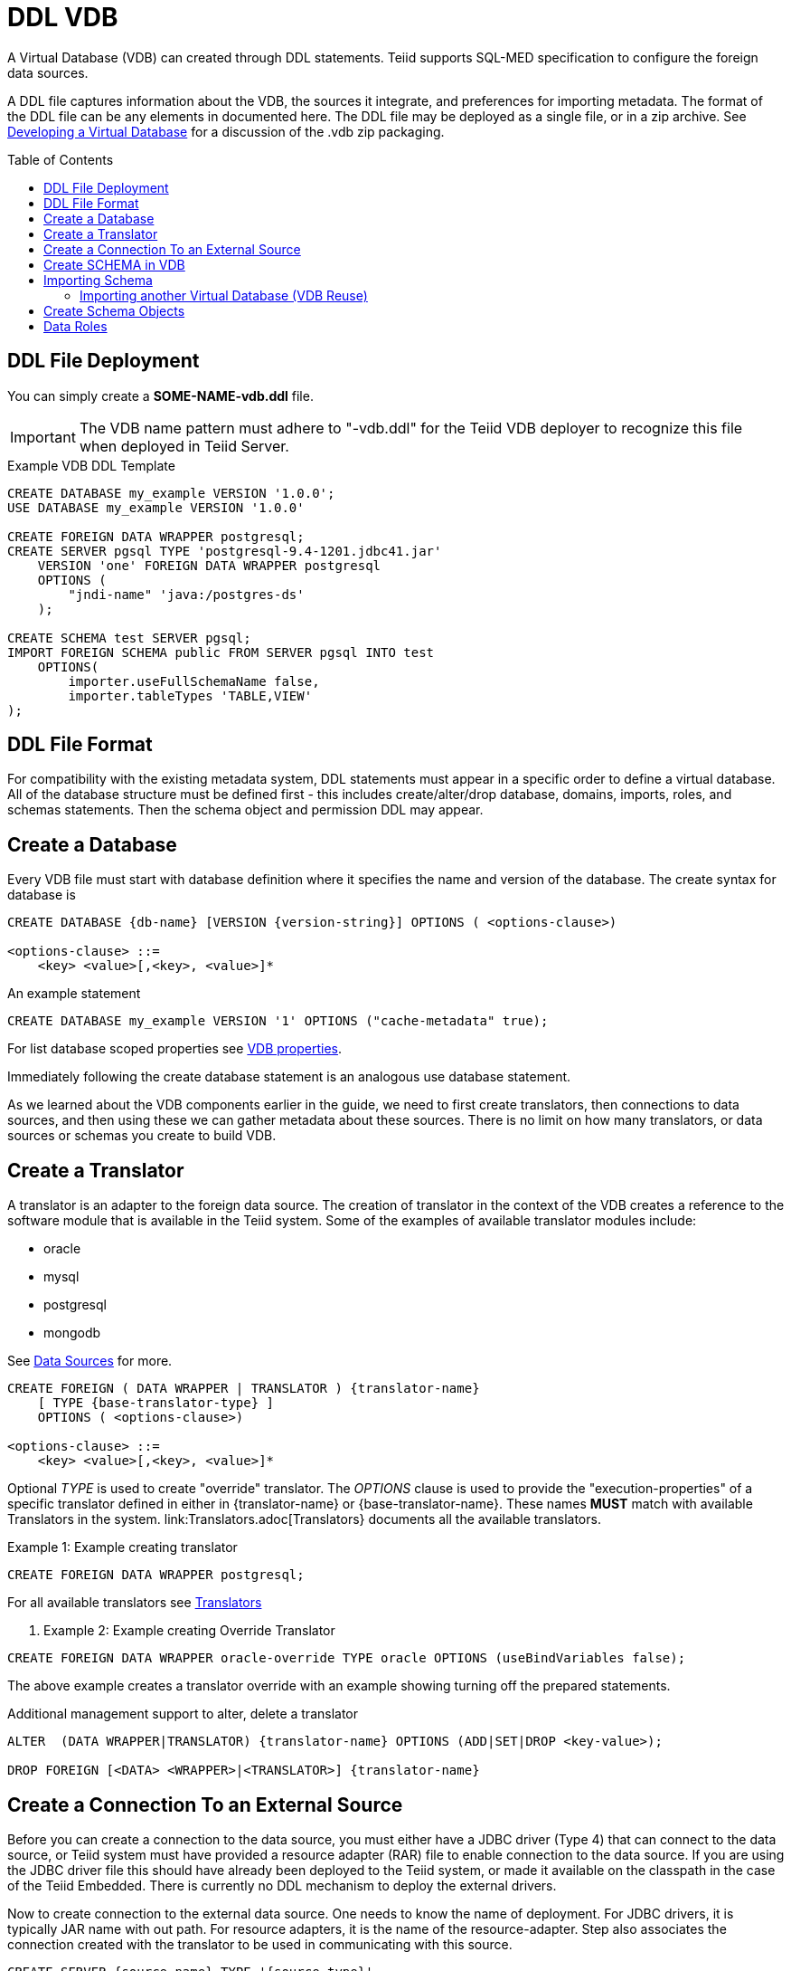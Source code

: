 = DDL VDB
:toc: manual
:toc-placement: preamble

A Virtual Database (VDB) can created through DDL statements. Teiid supports SQL-MED specification to configure the foreign data sources.

A DDL file captures information about the VDB, the sources it integrate, and preferences for importing metadata. The format of the DDL file can be any elements in documented here.
The DDL file may be deployed as a single file, or in a zip archive.  See link:developing_vdb.adoc[Developing a Virtual Database] for a discussion of the .vdb zip packaging. 

== DDL File Deployment

You can simply create a *SOME-NAME-vdb.ddl* file. 

IMPORTANT: The VDB name pattern must adhere to "-vdb.ddl" for the Teiid VDB deployer to recognize this file when deployed in Teiid Server.

[source,DDL]
.Example VDB DDL Template
----
CREATE DATABASE my_example VERSION '1.0.0';
USE DATABASE my_example VERSION '1.0.0' 

CREATE FOREIGN DATA WRAPPER postgresql;
CREATE SERVER pgsql TYPE 'postgresql-9.4-1201.jdbc41.jar' 
    VERSION 'one' FOREIGN DATA WRAPPER postgresql 
    OPTIONS (
        "jndi-name" 'java:/postgres-ds'
    );
    
CREATE SCHEMA test SERVER pgsql;
IMPORT FOREIGN SCHEMA public FROM SERVER pgsql INTO test 
    OPTIONS(
        importer.useFullSchemaName false, 
        importer.tableTypes 'TABLE,VIEW'
);
----

== DDL File Format

For compatibility with the existing metadata system, DDL statements must appear in a specific order to define a virtual database.  All of the database structure must be defined first - this includes create/alter/drop database, domains, imports, roles, and schemas statements.
Then the schema object and permission DDL may appear. 

== Create a Database

Every VDB file must start with database definition where it specifies the name and version of the database. The create syntax for database is

----
CREATE DATABASE {db-name} [VERSION {version-string}] OPTIONS ( <options-clause>)

<options-clause> ::= 
    <key> <value>[,<key>, <value>]*
----

An example statement
----
CREATE DATABASE my_example VERSION '1' OPTIONS ("cache-metadata" true);
----

For list database scoped properties see link:vdb_properties.adoc[VDB properties].

Immediately following the create database statement is an analogous use database statement.

As we learned about the VDB components earlier in the guide, we need to first create translators, then connections to data sources, and then using these we can gather metadata about these sources. There is no limit on how many translators, or data sources or schemas you create to build VDB. 

== Create a Translator 

A translator is an adapter to the foreign data source.  The creation of translator in the context of the VDB creates a reference to the software module that is available in the Teiid system. Some of the examples of available translator modules include:

* oracle
* mysql
* postgresql
* mongodb 

See link:Data_Sources.adoc[Data Sources] for more.

----
CREATE FOREIGN ( DATA WRAPPER | TRANSLATOR ) {translator-name} 
    [ TYPE {base-translator-type} ] 
    OPTIONS ( <options-clause>)

<options-clause> ::= 
    <key> <value>[,<key>, <value>]*
----

Optional _TYPE_ is used to create "override" translator. The _OPTIONS_ clause is used to provide the "execution-properties" of a specific translator defined in either in {translator-name} or {base-translator-name}. These names *MUST* match with available Translators in the system. link:Translators.adoc[Translators} documents all the available translators. 

.Example 1: Example creating translator
[source,sql]  
----
CREATE FOREIGN DATA WRAPPER postgresql;
----

For all available translators see link:Translators.adoc[Translators]

. Example 2: Example creating Override Translator
[source,sql]
----
CREATE FOREIGN DATA WRAPPER oracle-override TYPE oracle OPTIONS (useBindVariables false);
----
The above example creates a translator override with an example showing turning off the prepared statements. 

Additional management support to alter, delete a translator
----
ALTER  (DATA WRAPPER|TRANSLATOR) {translator-name} OPTIONS (ADD|SET|DROP <key-value>);

DROP FOREIGN [<DATA> <WRAPPER>|<TRANSLATOR>] {translator-name}
----

== Create a Connection To an External Source

Before you can create a connection to the data source, you must either have a JDBC driver (Type 4) that can connect to the data source, or Teiid system must have provided a resource adapter (RAR) file to enable connection to the data source. 
If you are using the JDBC driver file this should have already been deployed to the Teiid system, or made it available on the classpath in the case of the Teiid Embedded. There is currently no DDL mechanism to deploy the external drivers.

Now to create connection to the external data source. One needs to know the name of deployment. For JDBC drivers, it is typically JAR name with out path. For resource adapters, it is the name of the resource-adapter. Step also associates the connection created with the translator to be used in communicating with this source. 


[source,sql] 
----
CREATE SERVER {source-name} TYPE '{source-type}' 
    [VERSION '{version}'] FOREIGN DATA WRAPPER {translator-name} 
    OPTIONS (<options-clause>)

<options-clause> ::= 
    <key> <value>[,<key>, <value>]*
----

|====
|Name |Description
|source-name | Name given to the source's connection.
|source-type | For JDBC connection, the driver name or resource-adapter name. 
|translator-name| Name of the translator to be used with this server.
|options| All connection properties for the connection.
|====

For all available translators see link:Translators.adoc[Translators] 


.Example 3: creating a data source connection to Postgres database
[source,sql] 
----
CREATE SERVER pgsql TYPE 'postgresql-9.4-1201.jdbc41.jar' 
    FOREIGN DATA WRAPPER postgresql 
    OPTIONS (
        "jndi-name" 'java:/postgres-ds' 
    );
----

The below are the typical properties that need to be configured for a JDBC connection
|====
|Name|Description
|jndi-name|Jndi name of the datasource
|====

NOTE: Any additional properties to create a data-source in WildFly can also used here in OPTIONS clause.

IMPORTANT: If the data source is already exists in the configuration, then supply only provide _jndi-name_ property (you can omit all other properties), then above command will create a new connection, but will use existing configuration in the system.

The below shows an example connection with resource adapter.

.Example 4: creating a data source connection to "file" resource adapter.
----
CREATE SERVER marketdata TYPE 'file' 
    FOREIGN DATA WRAPPER file 
    OPTIONS(
        ParentDirectory '/path/to/marketdata'
    );
----
For all available data sources see link:Data_Sources.adoc[data sources]

Additional management support to alter/delete a connection. 
----
ALTER  SERVER {source-name}  OPTIONS ( ADD|SET|DROP <key-value>);
DROP SERVER  {source-name};
----
WARNING: ALTER can be used to change properties, but due to a bug in WildFly this feature currently does not work.

Now that we have the Translators and Connections created, the next step is to create SCHEMAs and work with metadata.

== Create SCHEMA in VDB

Before metadata about data sources or abstraction layers can be created, a container for this metadata needs to be created. In relational database concepts this is called Schema, and this also works as a namespace in which metadata elements like TABLES, VIEWS and PROCEDURES exist. The below DDL shows how to create a SCHEMA element.

----
CREATE [VIRTUAL] SCHEMA {schema-name} 
    [SERVER {server-name} (<COMMA> {server-name})*] 
    OPTIONS (<options-clause>)

<options-clause> ::= 
    <key> <value>[,<key>, <value>]*
----

* The use of VIRTUAL keyword defines if this schema is "Virtual Schema". In the absence of the VIRTUAL keyword, this Schema element represents a "Source Schema". Refer to link:vdb_guide.adoc[VDB Guide] about different types of Schema types.

IMPORTANT: If the Schema is defined as "Source Schema", then SERVER configuration *must* be provided, to be able to determine the data source connection to be used when executing queries that belong to this Schema. Providing multiple Server names configure this Schema as "multi-source" model.  See link:./Multisource_Models.adoc[Multisource Models] for more information. 

The below are the typical properties that need to be configured for a Schema in the OPTIONS clause.
|====
|Name|Description
|VISIBILITY|Is Schema visible during metadata interrogation
|====

.Example 5: Showing to create a source schema for PostgreSQL server from example above
[source,sql]
----
CREATE SCHEMA test SERVER pgsql;
----

Additional management support to alter/delete a schema can be done through following commands. 
[source,sql]
----
ALTER [VIRTUAL] SCHEMA {schema-name} OPTIONS (ADD|SET|DROP <key-value>);
DROP SCHEMA {schema-name};
----

== Importing Schema

If you are designing a source schema, you can add the TABLES, PROCEDURES manually to represent the data source, however in certain situations this can be tedious, or complicated. For example, if you need to represent 100s of existing tables from your Oracle database in Teiid? Or if you are working with MongoDB, how are you going to map a document structure into a TABLE? For this purpose, Teiid provides an import metadata command, that can import/create metadata that represents the source. The following command can be used for that purpose with most of the sources (LDAP source is only exception, not providing import)

----
IMPORT FOREIGN SCHEMA {foreign-schema-name}  
    FROM (SERVER {server-name} | REPOSITORY {repository-name}) 
    INTO {schema-name}
    OPTIONS (<options-clause>)

<options-clause> ::= 
    <key> <value>[,<key>, <value>]*
----

foreign-schema-name : Name of schema in external data source to import. Typically most databases are tied to a schema name, like "public", "dbo" or name of the database. If you are working with non-relational source, you can provide a dummy value here.
server-name: name of the server created above to import metadata from.
repository-name: Custom/extended "named" repositories from which metadata can be imported. See MetadataRepository interface for more details. Teiid provides a built in type called "DDL-FILE" see example below.
schema-name: The foreign schema name to import from - it's meaning is up to the translator.
import qualifications : using this you can limit your import of the Tables from foreign datasource specified to this list. 
options-clause : The "importer" properties that can be used to refine the import process behavior of the metadata. Each Translator defines a set of "importer" properties with their documentation or through extension properties. 

The below example shows importing metadata from a PostgreSQL using server example above.

.Example 6
----
-- import from native database
IMPORT FOREIGN SCHEMA public 
    FROM SERVER pgsql 
    INTO test
    
-- in archive based vdbs(.vdb) you can provide each schema in a separate file and pull them in main vdb.ddl file as 
IMPORT FOREIGN SCHEMA public 
    FROM REPOSITORY DDL-FILE 
    INTO test OPTIONS ("ddl-file" '/path/to/schema.ddl')
 
----

TIP: The example IMPORT SCHEMA can be used with any custom Metadata Repository, in the REPOSITORY {DDL-FILE}, DDL-FILE represents a particular type of repository.

The above command imports public.customers, public.orders tables using pgsql's connection into a VDB schema test.


=== Importing another Virtual Database (VDB Reuse)

If you like to import another VDB that is created into the current VDB, the following command cn be used to import all the metadata


----
IMPORT DATABASE {vdb-name} VERSION {version} [WITH ACCESS CONTROL]
----

Specifying the WITH ACCESS CONTROL also imports any Data Roles defined in the other database.

== Create Schema Objects

Most DDL statements that affect link:DDL_Metadata.adoc[schema objects] need the schema to be explicitly set.  To be able to establish the schema context you are working with use following command:

.Example: Set Schema
[source,sql]
----
SET SCHEMA {schema-name};
----

then you will be create/drop/alter schema objects for that schema.

.Example: Schema Object Creation
[source,sql]
----
SET SCHEMA test;
CREATE VIEW my_view AS SELECT 'HELLO WORLD';
----

== Data Roles
Data roles, also called entitlements, are sets of permissions defined per VDB that dictate data access (create, read, update, delete). Data roles use a fine-grained permission system that Teiid will enforce at runtime and provide audit log entries for access violations. To read more about Data Roles and Permissions see  link:../reference/Data_Roles.adoc[Data Roles] and  link:../reference/Permissions.adoc[Permissions]

Here we will show DDL support to create these Data Roles and corresponding permissions.

.BNF for Create Data Role
[source,sql]
----
CREATE ROLE {data-role}  
    [WITH JAAS ROLE {enterprise-role}(,{enterprise-role})*] 
    [WITH ANY AUTHENTICATED]
----

data-role: Data role referenced in the VDB
enterprise-role: Enterprise role(s) that this data-role represents 
WITH ANY AUTHENTICATED: When present, this data-role is given to any user who is valid authenticated user.

.Example: Create Data Role
[source,sql]
----
CREATE ROLE readWrite WITH JASS ROLE developer,analyst;

CREATE ROLE readOnly WITH ANY AUTHENTICATED;
----

NOTE: Roles must be defined as a structural component of the VDB.  GRANT/REVOKE may then appear after all of the database structure has been defined.

See link:../reference/Permissions.adoc[Permissions] for more details on the permission system.

.BNF for GRANT/REVOKE command
[source,sql]
----
GRANT [<permission-types> (,<permission-types>)* ] 
    ON (<grant-resource>)
    TO {data-role}
    
GRANT (TEMPORARY TABLE | ALL PRIVILEGES)  
    TO {data-role}
    
GRANT USAGE ON LANGUAGE {language-name}
    TO {data-role}

<permission-types> ::=
    SELECT | INSERT |  UPDATE | DELETE | 
    EXECUTE | ALTER | DROP
    
<grant-resource> ::=
        TABLE {schema-name}.{table-name} [<condition>] |
        PROCEDURE {schema-name}.{procedure-name} [<condition>] |
        SCHEMA {schema-name} |
        COLUMN {schema-name}.{table-name}.{column-name} [MASK [ORDER n] {expression} ] 

<condition> ::=            
    CONDITION [CONSTRAINT] {boolean expression}
    
REVOKE [(<permission-types> (,<permission-types>)* )] 
    ON (<revoke-resource>)
    FROM {data-role}
    
REVOKE 
    (TEMPORARY TABLE | ALL PRIVILEGES) 
    FROM {data-role}
    
REVOKE USAGE ON LANGUAGE {language-name}
    FROM {data-role}

<revoke-resource> ::=
        TABLE {schema-name}.{table-name} [CONDITION] |
        PROCEDURE {schema-name}.{procedure-name} [CONDITION] |
        SCHEMA {schema-name} |
        COLUMN {schema-name}.{table-name}.{column-name} [MASK] 
----

* permission-types: Types of permissions to be granted
* language-name: Name of the language
* grant-resource: This is Schema element in the VDB on which this grant applies to.
* revoke-resource: This is Schema element in the VDB on which this revoke applies to.  Specifying the CONDITION or MASK keyword will attempt to move the specific CONDITION or MASK for that resource.
* schema-name: Name of the schema this resource belongs to
* table-name: Name of the Table/View
* procedure-name: Procedure Name
* column-name: Name of the column
* condition: When present, the {expression} is appended to the WHERE clause of the query 
* expression: any valid sql expression, this can include columns from referenced resource
* CONSTRAINT: When this is supplied along with CONDITION, the {boolean expression} is also applied during the INSERT/UPDATE queries. By default CONDITION *only* applies SELECT queries. Also CONSTRAINT does *NOT* apply to VIEWs only FOREIGN TABLES.

WARNING: GRANT/REVOKE mostly function as direct replacements for the XML permission declarations. A grant/revoke 
has no effect on any other grant/revoke unless it represents the same resource, in which case its effect is combined.

.Example: Give Read, write, update permission on single table to user with enterprise role "role1"
[source,sql]
----
CREATE ROLE RoleA WITH JAAS ROLE role1;
...
GRANT INSERT, READ, UPDATE ON TABLE test.Customer TO RoleA;
----

.Example : Give all permissions to user with "admin" enterprise role
[source,sql]
---- 
CREATE ROLE everything WITH JAAS ROLE admin;
...
GRANT ALL PRIVILEGES TO everything;
----

.Example : Use of CONDITION, all users can see only Orders table contents amount < 1000
----
CREATE ROLE base-role WITH ANY AUTHENTICATED;
...
GRANT READ ON TABLE test.Orders CONDITION 'amount < 1000' TO base-role;
----

.Example : Use of CONDITION, override previous example to more privileged user
[source,sql]
----
GRANT READ ON TABLE test.Orders CONDITION 'amount < 1000 and amount >=1000' TO RoleA;
----

.Example : Restricting rows, ROW BASED SECURITY
[source,sql]
----
GRANT READ ON TABLE test.CustomerOrders CONDITION CONSTRAINT 'name = user()' TO RoleA;
----

In the above example, user() function returns the currently logged in user id, if that matches to the name column, only those rows will be returned. There are functions like hasRole('x') that can be used too. 

.Example : Column Masking, mask "amount for all users"
[source,sql]
----
GRANT READ ON COLUMN test.Order.amount 
    MASK 'xxxx' 
    TO base-role;
----

.Example : Column Masking, mask "amount for all users when amount > 1000"
[source,sql]
----
GRANT READ ON COLUMN test.Order.amount 
    MASK 'CASE WHEN amount > 1000 THEN 'xxxx' END' 
    TO base-role;
----

.Example : Column Masking, mask "amount for all users" except the calling user is equal to the user()
[source,sql]
----
GRANT READ ON COLUMN test.Order.amount 
    MASK 'xxxx'
    CONDITION 'customerid <> user()' 
    TO base-role;
----
